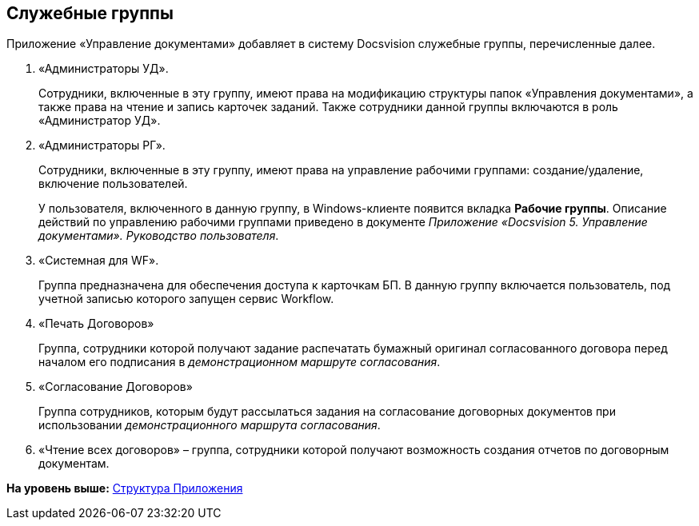 [[ariaid-title1]]
== Служебные группы

Приложение «Управление документами» добавляет в систему Docsvision служебные группы, перечисленные далее.

. «Администраторы УД».
+
Сотрудники, включенные в эту группу, имеют права на модификацию структуры папок «Управления документами», а также права на чтение и запись карточек заданий. Также сотрудники данной группы включаются в роль «Администратор УД».
. «Администраторы РГ».
+
Сотрудники, включенные в эту группу, имеют права на управление рабочими группами: создание/удаление, включение пользователей.
+
У пользователя, включенного в данную группу, в Windows-клиенте появится вкладка [.keyword .wintitle]*Рабочие группы*. Описание действий по управлению рабочими группами приведено в документе [.ph]#[.dfn .term]_Приложение «Docsvision 5. Управление документами». Руководство пользователя_#.
. «Системная для WF».
+
Группа предназначена для обеспечения доступа к карточкам БП. В данную группу включается пользователь, под учетной записью которого запущен сервис Workflow.
. «Печать Договоров»
+
Группа, сотрудники которой получают задание распечатать бумажный оригинал согласованного договора перед началом его подписания в [.keyword .parmname]_демонстрационном маршруте согласования_.
. «Согласование Договоров»
+
Группа сотрудников, которым будут рассылаться задания на согласование договорных документов при использовании [.keyword .parmname]_демонстрационного маршрута согласования_.
. «Чтение всех договоров» – группа, сотрудники которой получают возможность создания отчетов по договорным документам.

*На уровень выше:* xref:../topics/Structureof_program.adoc[Структура Приложения]
